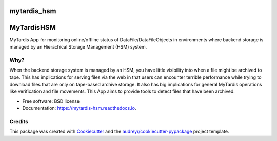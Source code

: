 ============
mytardis_hsm
============


.. https://img.shields.io/pypi/v/mytardis_hsm.svg
        :target: https://pypi.python.org/pypi/mytardis_hsm

.. image:: https://img.shields.io/travis/keithschulze/mytardis_hsm.svg
        :target: https://travis-ci.org/keithschulze/mytardis_hsm

.. image:: https://readthedocs.org/projects/mytardis-hsm/badge/?version=latest
        :target: https://mytardis-hsm.readthedocs.io/en/latest/?badge=latest
        :alt: Documentation Status

.. https://pyup.io/repos/github/keithschulze/mytardis_hsm/shield.svg
     :target: https://pyup.io/repos/github/keithschulze/mytardis_hsm/
     :alt: Updates

===========
MyTardisHSM
===========

MyTardis App for monitoring online/offline status of DataFile/DataFileObjects in environments where backend storage is managed by an Hierachical Storage Management (HSM) system.

Why?
----

When the backend storage system is managed by an HSM, you have little
visibility into when a file might be archived to tape. This has implications
for serving files via the web in that users can encounter terrible performance
while trying to download files that are only on tape-based archive storage. It
also has big implications for general MyTardis operations like verification and
file movements. This App aims to provide tools to detect files that have been
archived.


* Free software: BSD license
* Documentation: https://mytardis-hsm.readthedocs.io.



Credits
---------

This package was created with Cookiecutter_ and the `audreyr/cookiecutter-pypackage`_ project template.

.. _Cookiecutter: https://github.com/audreyr/cookiecutter
.. _`audreyr/cookiecutter-pypackage`: https://github.com/audreyr/cookiecutter-pypackage

